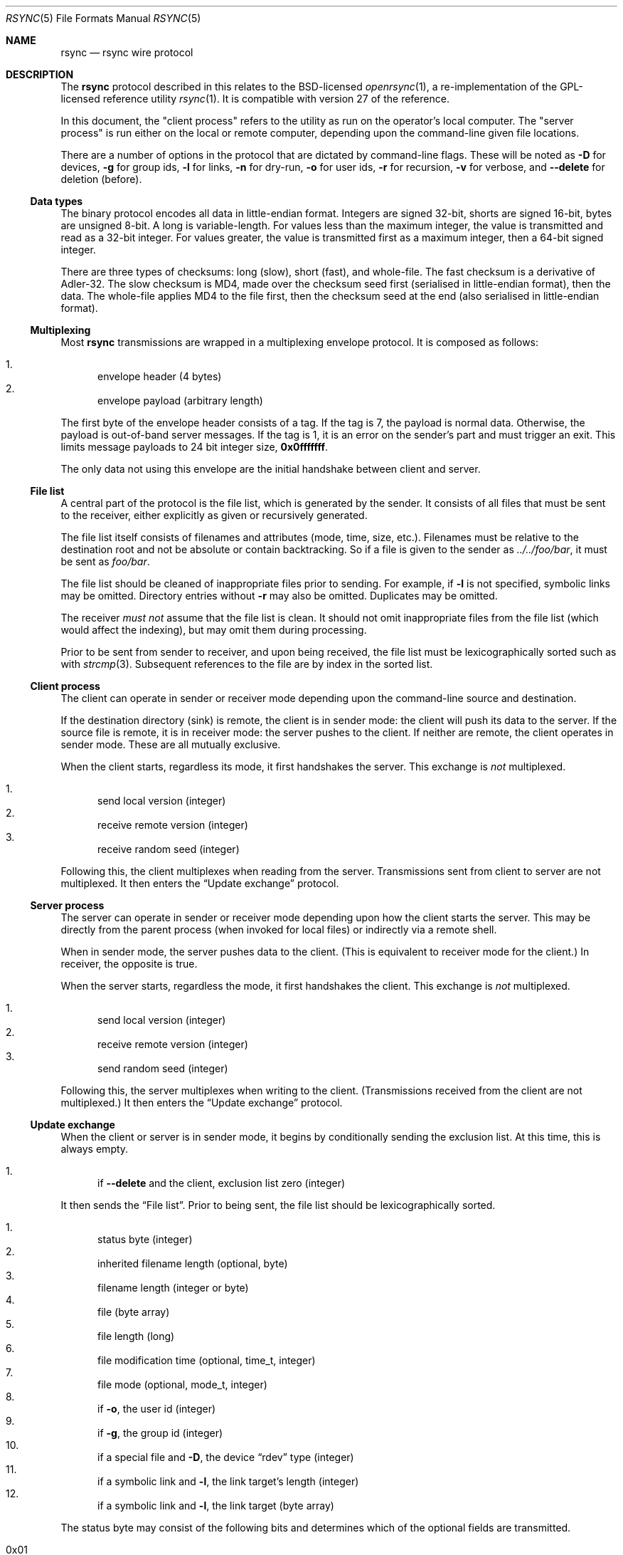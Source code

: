 .\"	$OpenBSD: rsync.5,v 1.12 2019/02/21 22:15:09 benno Exp $
.\"
.\" Copyright (c) 2019 Kristaps Dzonsons <kristaps@bsd.lv>
.\"
.\" Permission to use, copy, modify, and distribute this software for any
.\" purpose with or without fee is hereby granted, provided that the above
.\" copyright notice and this permission notice appear in all copies.
.\"
.\" THE SOFTWARE IS PROVIDED "AS IS" AND THE AUTHOR DISCLAIMS ALL WARRANTIES
.\" WITH REGARD TO THIS SOFTWARE INCLUDING ALL IMPLIED WARRANTIES OF
.\" MERCHANTABILITY AND FITNESS. IN NO EVENT SHALL THE AUTHOR BE LIABLE FOR
.\" ANY SPECIAL, DIRECT, INDIRECT, OR CONSEQUENTIAL DAMAGES OR ANY DAMAGES
.\" WHATSOEVER RESULTING FROM LOSS OF USE, DATA OR PROFITS, WHETHER IN AN
.\" ACTION OF CONTRACT, NEGLIGENCE OR OTHER TORTIOUS ACTION, ARISING OUT OF
.\" OR IN CONNECTION WITH THE USE OR PERFORMANCE OF THIS SOFTWARE.
.\"
.Dd $Mdocdate: February 21 2019 $
.Dt RSYNC 5
.Os
.Sh NAME
.Nm rsync
.Nd rsync wire protocol
.Sh DESCRIPTION
The
.Nm
protocol described in this relates to the BSD-licensed
.Xr openrsync 1 ,
a re-implementation of the GPL-licensed reference utility
.Xr rsync 1 .
It is compatible with version 27 of the reference.
.Pp
In this document, the
.Qq client process
refers to the utility as run on the operator's local computer.
The
.Qq server process
is run either on the local or remote computer, depending upon the
command-line given file locations.
.Pp
There are a number of options in the protocol that are dictated by command-line
flags.
These will be noted as
.Fl D
for devices,
.Fl g
for group ids,
.Fl l
for links,
.Fl n
for dry-run,
.Fl o
for user ids,
.Fl r
for recursion,
.Fl v
for verbose, and
.Fl -delete
for deletion (before).
.Ss Data types
The binary protocol encodes all data in little-endian format.
Integers are signed 32-bit, shorts are signed 16-bit, bytes are unsigned
8-bit.
A long is variable-length.
For values less than the maximum integer, the value is transmitted and
read as a 32-bit integer.
For values greater, the value is transmitted first as a maximum integer,
then a 64-bit signed integer.
.Pp
There are three types of checksums: long (slow), short (fast), and
whole-file.
The fast checksum is a derivative of Adler-32.
The slow checksum is MD4,
made over the checksum seed first (serialised in little-endian format),
then the data.
The whole-file applies MD4 to the file first, then the checksum seed at
the end (also serialised in little-endian format).
.Ss Multiplexing
Most
.Nm
transmissions are wrapped in a multiplexing envelope protocol.
It is composed as follows:
.Pp
.Bl -enum -compact
.It
envelope header (4 bytes)
.It
envelope payload (arbitrary length)
.El
.Pp
The first byte of the envelope header consists of a tag.
If the tag is 7, the payload is normal data.
Otherwise, the payload is out-of-band server messages.
If the tag is 1, it is an error on the sender's part and must trigger an
exit.
This limits message payloads to 24 bit integer size,
.Li 0x0fffffff .
.Pp
The only data not using this envelope are the initial handshake between
client and server.
.Ss File list
A central part of the protocol is the file list, which is generated by
the sender.
It consists of all files that must be sent to the receiver, either
explicitly as given or recursively generated.
.Pp
The file list itself consists of filenames and attributes (mode, time,
size, etc.).
Filenames must be relative to the destination root and not be absolute
or contain backtracking.
So if a file is given to the sender as
.Pa ../../foo/bar ,
it must be sent as
.Pa foo/bar .
.Pp
The file list should be cleaned of inappropriate files prior to sending.
For example, if
.Fl l
is not specified, symbolic links may be omitted.
Directory entries without
.Fl r
may also be omitted.
Duplicates may be omitted.
.Pp
The receiver
.Em must not
assume that the file list is clean.
It should not omit inappropriate files from the file list (which would
affect the indexing), but may omit them during processing.
.Pp
Prior to be sent from sender to receiver, and upon being received, the
file list must be lexicographically sorted such as with
.Xr strcmp 3 .
Subsequent references to the file are by index in the sorted list.
.Ss Client process
The client can operate in sender or receiver mode depending upon the
command-line source and destination.
.Pp
If the destination directory (sink) is remote, the client is in sender
mode: the client will push its data to the server.
If the source file is remote, it is in receiver mode: the server pushes
to the client.
If neither are remote, the client operates in sender mode.
These are all mutually exclusive.
.Pp
When the client starts, regardless its mode, it first handshakes the
server.
This exchange is
.Em not
multiplexed.
.Pp
.Bl -enum -compact
.It
send local version (integer)
.It
receive remote version (integer)
.It
receive random seed (integer)
.El
.Pp
Following this, the client multiplexes when reading from the server.
Transmissions sent from client to server are not multiplexed.
It then enters the
.Sx Update exchange
protocol.
.Ss Server process
The server can operate in sender or receiver mode depending upon how the
client starts the server.
This may be directly from the parent process (when invoked for local
files) or indirectly via a remote shell.
.Pp
When in sender mode, the server pushes data to the client.
(This is equivalent to receiver mode for the client.)
In receiver, the opposite is true.
.Pp
When the server starts, regardless the mode, it first handshakes the
client.
This exchange is
.Em not
multiplexed.
.Pp
.Bl -enum -compact
.It
send local version (integer)
.It
receive remote version (integer)
.It
send random seed (integer)
.El
.Pp
Following this, the server multiplexes when writing to the client.
(Transmissions received from the client are not multiplexed.)
It then enters the
.Sx Update exchange
protocol.
.Ss Update exchange
When the client or server is in sender mode, it begins by conditionally
sending the exclusion list.
At this time, this is always empty.
.Pp
.Bl -enum -compact
.It
if
.Fl -delete
and the client, exclusion list zero (integer)
.El
.Pp
It then sends the
.Sx File list .
Prior to being sent, the file list should be lexicographically sorted.
.Pp
.Bl -enum -compact
.It
status byte (integer)
.It
inherited filename length (optional, byte)
.It
filename length (integer or byte)
.It
file (byte array)
.It
file length (long)
.It
file modification time (optional, time_t, integer)
.It
file mode (optional, mode_t, integer)
.It
if
.Fl o ,
the user id (integer)
.It
if
.Fl g ,
the group id (integer)
.It
if a special file and
.Fl D ,
the device
.Dq rdev
type (integer)
.It
if a symbolic link and
.Fl l ,
the link target's length (integer)
.It
if a symbolic link and
.Fl l ,
the link target (byte array)
.El
.Pp
The status byte may consist of the following bits and determines which
of the optional fields are transmitted.
.Pp
.Bl -tag -compact -width Ds
.It 0x01
A top-level directory.
(Only applies to directory files.)
If specified, the matching local directory is for deletions.
.It 0x02
Do not send the file mode: it is a repeat of the last file's mode.
.It 0x08
Like
.Li 0x02 ,
but for the user id.
.It 0x10
Like
.Li 0x02 ,
but for the group id.
.It 0x20
Inherit some of the prior file name.
Enables the inherited filename length transmission.
.It 0x40
Use full integer length for file name.
Otherwise, use only the byte length.
.It 0x80
Do not send the file modification time: it is a repeat of the last
file's.
.El
.Pp
If the status byte is zero, the file-list has terminated.
.Pp
If
.Fl o
has been specified, the sender sends the list of all users encountered
in the file list.
Identifier zero
.Pq Qq root
is never transmitted, as it would prematurely end the list.
This list may be incomplete or empty: the server is not obligated to
properly fill it in with all relevant users.
.Pp
.Bl -enum -compact
.It
user identifier or zero to indicate end of set (integer)
.It
non-zero length of user name (byte)
.It
user name (prior length)
.El
.Pp
The same sequence is then sent for groups if
.Fl g
has been specified.
.Pp
The sender then sends any IO error values, which for
.Xr openrsync 1
is always zero.
.Pp
.Bl -enum -compact
.It
constant zero (integer)
.El
.Pp
The server sender then reads the exclusion list, which is always zero.
.Pp
.Bl -enum -compact
.It
if server, constant zero (integer)
.El
.Pp
Following that, the sender receives data regarding the receiver's copy
of the file list contents.
This data is not ordered in any way.
Each of these requests starts as follows:
.Pp
.Bl -enum -compact
.It
file index or -1 to signal a change of phase (integer)
.El
.Pp
The phase starts in phase 1, then proceeds to phase 2, and phase 3
signals an end of transmission (no subsequent blocks).
If a phase change occurs, the sender must write back the -1 constant
integer value and increment its phase state.
.Pp
Blocks are read as follows:
.Pp
.Bl -enum -compact
.It
block index (integer)
.El
.Pp
In
.Pq Fl n
mode, the sender may immediately write back the index (integer) to skip
the following.
.Pp
.Bl -enum -compact
.It
number of blocks (integer)
.It
block length in the file (integer)
.It
long checksum length (integer)
.It
terminal (remainder) block length (integer)
.El
.Pp
And for each block:
.Pp
.Bl -enum -compact
.It
short checksum (integer)
.It
long checksum (bytes of checksum length)
.El
.Pp
The client then compares the two files, block by block, and updates the
server with mismatches as follows.
.Pp
.Bl -enum -compact
.It
file index (integer)
.It
number of blocks (integer)
.It
block length (integer)
.It
long checksum length (integer)
.It
remainder block length (integer)
.El
.Pp
Then for each block:
.Pp
.Bl -enum -compact
.It
data chunk size (integer)
.It
data chunk (bytes)
.It
block index subsequent to chunk or zero for finished (integer)
.El
.Pp
Following this sequence, the sender sends the followng:
.Pp
.Bl -enum -compact
.It
whole-file long checksum (16 bytes)
.El
.Pp
The sender then either handles the next queued file or, if the receiver
has written a phase change, the phase change step.
.Pp
If the sender is the server and
.Fl v
has been specified, the sender must send statistics.
.Pp
.Bl -enum -compact
.It
total bytes read (long)
.It
total bytes written (long)
.It
total size of files (long)
.El
.Pp
Finally, the sender must read a final constant-value integer.
.Pp
.Bl -enum -compact
.It
end-of-sequence -1 value (integer)
.El
.Pp
If in receiver mode, the inverse above (write instead of read, read
instead of write) is performed.
.Pp
The receiver begins by conditionally writing, then reading, the
exclusion list count, which is always zero.
.Pp
.Bl -enum -compact
.It
if client, send zero (integer)
.It
if receiver and
.Fl -delete ,
read zero (integer)
.El
.Pp
The receiver then proceeds with reading the
.Sx File list
as already
defined.
Following the list, the receiver reads the IO error, which must be zero.
.Pp
.Bl -enum -compact
.It
constant zero (integer)
.El
.Pp
The receiver must then sort the file names lexicographically.
.Pp
If there are no files in the file list at this time, the receiver must
exit prior to sending per-file data.
It then proceeds with the file blocks.
.Pp
For file blocks, the receiver must look at each file that is not up to
date, defined by having the same file size and timestamp, and send it to
the server.
Symbolic links and directory entries are never sent to the server.
.Pp
After the second phase has completed and prior to writing the
end-of-data signal, the client receiver reads statistics.
This is only performed with
.Pq Fl v .
.Pp
.Bl -enum -compact
.It
total bytes read (long)
.It
total bytes written (long)
.It
total size of files (long)
.El
.Pp
Finally, the receiver must send the constant end-of-sequence marker.
.Pp
.Bl -enum -compact
.It
end-of-sequence -1 value (integer)
.El
.Ss Sender and receiver asynchrony
The sender and receiver need not work in lockstep.
The receiver may send file update requests as quickly as it parses them,
and respond to the sender's update notices on demand.
Similarly, the sender may read as many update requests as it can, and
service them in any order it wishes.
.Pp
The sender and receiver synchronise state only at the end of phase.
.Pp
The reference
.Xr rsync 1
takes advantage of this with a two-process receiver, one for sending
update requests (the generator) and another for receiving.
.Xr openrsync 1
uses an event-loop model instead.
.\" .Sh CONTEXT
.\" For section 9 functions only.
.\" .Sh RETURN VALUES
.\" For sections 2, 3, and 9 function return values only.
.\" .Sh ENVIRONMENT
.\" For sections 1, 6, 7, and 8 only.
.\" .Sh FILES
.\" .Sh EXIT STATUS
.\" For sections 1, 6, and 8 only.
.\" .Sh EXAMPLES
.\" .Sh DIAGNOSTICS
.\" For sections 1, 4, 6, 7, 8, and 9 printf/stderr messages only.
.\" .Sh ERRORS
.\" For sections 2, 3, 4, and 9 errno settings only.
.Sh SEE ALSO
.Xr openrsync 1 ,
.Xr rsync 1 ,
.Xr rsyncd 5
.\" .Sh STANDARDS
.\" .Sh HISTORY
.\" .Sh AUTHORS
.\" .Sh CAVEATS
.Sh BUGS
Time values are sent as 32-bit integers.
.Pp
When in server mode
.Em and
when communicating to a client with a newer protocol (>27), the phase
change integer (-1) acknowledgement must be sent twice by the sender.
The is probably a bug in the reference implementation.
